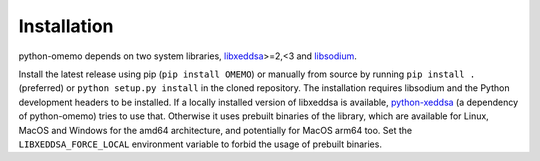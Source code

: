 Installation
============

python-omemo depends on two system libraries, `libxeddsa <https://github.com/Syndace/libxeddsa>`__>=2,<3 and `libsodium <https://download.libsodium.org/doc/>`__.

Install the latest release using pip (``pip install OMEMO``) or manually from source by running ``pip install .`` (preferred) or ``python setup.py install`` in the cloned repository. The installation requires libsodium and the Python development headers to be installed. If a locally installed version of libxeddsa is available, `python-xeddsa <https://github.com/Syndace/python-xeddsa>`__ (a dependency of python-omemo) tries to use that. Otherwise it uses prebuilt binaries of the library, which are available for Linux, MacOS and Windows for the amd64 architecture, and potentially for MacOS arm64 too. Set the ``LIBXEDDSA_FORCE_LOCAL`` environment variable to forbid the usage of prebuilt binaries.
